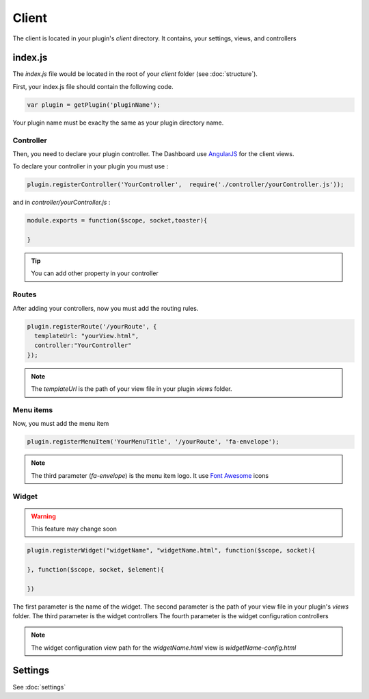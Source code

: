 Client
=======

The client is located in your plugin's `client` directory.  It contains, your settings, views, and controllers


index.js
----------

The `index.js` file would be located in the root of your `client` folder (see :doc:`structure`). 

First, your index.js file should contain the following code.

.. code:: javascript

  var plugin = getPlugin('pluginName');

Your plugin name must be exaclty the same as your plugin directory name.

Controller
~~~~~~~~~~~~

Then, you need to declare your plugin controller. 
The Dashboard use `AngularJS`_ for the client views.

To declare your controller in your plugin you must use : 

.. code:: javascript 

  plugin.registerController('YourController',  require('./controller/yourController.js'));

and in `controller/yourController.js` : 

.. code:: javascript

  module.exports = function($scope, socket,toaster){

  }


.. tip:: You can add other property in your controller

Routes
~~~~~~~

After adding your controllers, now you must add the routing rules. 

.. code:: javascript

  plugin.registerRoute('/yourRoute', {
    templateUrl: "yourView.html",
    controller:"YourController" 
  });


.. note:: The `templateUrl` is the path of your view file in your plugin `views` folder.

Menu items
~~~~~~~~~~~~

Now, you must add the menu item


.. code:: javascript

  plugin.registerMenuItem('YourMenuTitle', '/yourRoute', 'fa-envelope');

.. note:: The third parameter (`fa-envelope`) is the menu item logo. It use `Font Awesome`_ icons

.. _AngularJS: https://angularjs.org
.. _Font Awesome: http://fortawesome.github.io/Font-Awesome/icons/

Widget
~~~~~~~~~

.. warning:: This feature may change soon


.. code:: javascript

  plugin.registerWidget("widgetName", "widgetName.html", function($scope, socket){

  }, function($scope, socket, $element){

  })

The first parameter is the name of the widget.
The second parameter is the path of your view file in your plugin's `views` folder.
The third parameter is the widget controllers
The fourth parameter is the widget configuration controllers

.. note:: The widget configuration view path for the `widgetName.html` view is `widgetName-config.html`


Settings
---------

See :doc:`settings`